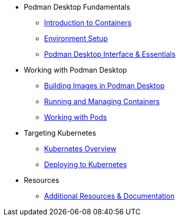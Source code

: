 * Podman Desktop Fundamentals
** xref:intro.adoc[Introduction to Containers]
** xref:env-setup.adoc[Environment Setup]
// ** xref:setup.adoc[Installing Podman Desktop]
** xref:podman-basics.adoc[Podman Desktop Interface & Essentials] 


* Working with Podman Desktop
** xref:building-images.adoc[Building Images in Podman Desktop]
** xref:running-containers.adoc[Running and Managing Containers]
** xref:pods.adoc[Working with Pods] 

* Targeting Kubernetes
** xref:kubernetes.adoc[Kubernetes Overview]
** xref:kubernetes-deploying.adoc[Deploying to Kubernetes]

////
* More Tutorials
** Inner Loop Development
*** xref:development-workflows.adoc[Container-Based Development Workflows]
*** xref:iteration-speed.adoc[Testing Applications in Podman Desktop]
** Extensions
*** xref:kind.adoc[Running Kubernetes with Kind]
*** xref:minikube.adoc[Local Kubernetes with Minikube]
*** xref:openshift-local.adoc[OpenShift Local Development with Podman Desktop]
*** xref:docker.adoc[Using Docker with Podman Desktop]
////

* Resources
** xref:resources.adoc[Additional Resources & Documentation] 